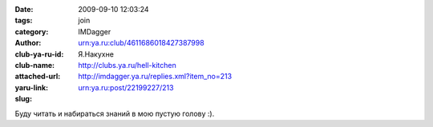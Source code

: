 

:date: 2009-09-10 12:03:24
:tags: 
:category: join
:author: IMDagger
:club-ya-ru-id: urn:ya.ru:club/4611686018427387998
:club-name: Я.Накухне
:attached-url: http://clubs.ya.ru/hell-kitchen
:yaru-link: http://imdagger.ya.ru/replies.xml?item_no=213
:slug: urn:ya.ru:post/22199227/213

Буду читать и набираться знаний в мою пустую голову :).

